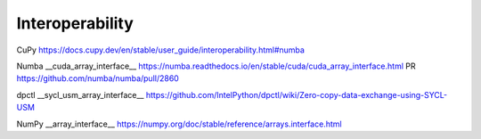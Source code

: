 Interoperability
================

CuPy
https://docs.cupy.dev/en/stable/user_guide/interoperability.html#numba

Numba __cuda_array_interface__
https://numba.readthedocs.io/en/stable/cuda/cuda_array_interface.html
PR
https://github.com/numba/numba/pull/2860

dpctl __sycl_usm_array_interface__
https://github.com/IntelPython/dpctl/wiki/Zero-copy-data-exchange-using-SYCL-USM

NumPy __array_interface__
https://numpy.org/doc/stable/reference/arrays.interface.html
